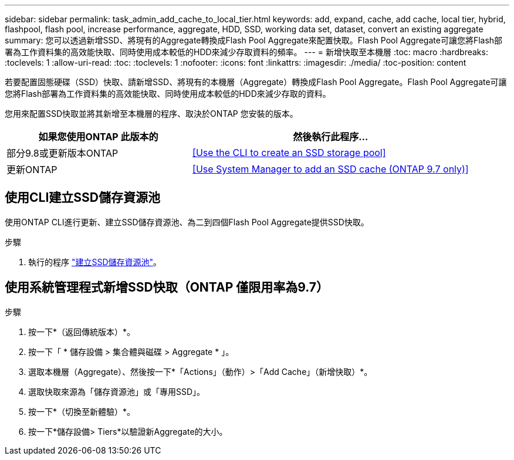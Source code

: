 ---
sidebar: sidebar 
permalink: task_admin_add_cache_to_local_tier.html 
keywords: add, expand, cache, add cache, local tier, hybrid, flashpool, flash pool, increase performance, aggregate, HDD, SSD, working data set, dataset, convert an existing aggregate 
summary: 您可以透過新增SSD、將現有的Aggregate轉換成Flash Pool Aggregate來配置快取。Flash Pool Aggregate可讓您將Flash部署為工作資料集的高效能快取、同時使用成本較低的HDD來減少存取資料的頻率。 
---
= 新增快取至本機層
:toc: macro
:hardbreaks:
:toclevels: 1
:allow-uri-read: 
:toc: 
:toclevels: 1
:nofooter: 
:icons: font
:linkattrs: 
:imagesdir: ./media/
:toc-position: content


[role="lead"]
若要配置固態硬碟（SSD）快取、請新增SSD、將現有的本機層（Aggregate）轉換成Flash Pool Aggregate。Flash Pool Aggregate可讓您將Flash部署為工作資料集的高效能快取、同時使用成本較低的HDD來減少存取的資料。

您用來配置SSD快取並將其新增至本機層的程序、取決於ONTAP 您安裝的版本。

[cols="40,60"]
|===
| 如果您使用ONTAP 此版本的 | 然後執行此程序... 


| 部分9.8或更新版本ONTAP | <<Use the CLI to create an SSD storage pool>> 


| 更新ONTAP | <<Use System Manager to add an SSD cache (ONTAP 9.7 only)>> 
|===


== 使用CLI建立SSD儲存資源池

使用ONTAP CLI進行更新、建立SSD儲存資源池、為二到四個Flash Pool Aggregate提供SSD快取。

.步驟
. 執行的程序 link:disks-aggregates/create-ssd-storage-pool-task.html["建立SSD儲存資源池"]。




== 使用系統管理程式新增SSD快取（ONTAP 僅限用率為9.7）

.步驟
. 按一下*（返回傳統版本）*。
. 按一下「 * 儲存設備 > 集合體與磁碟 > Aggregate * 」。
. 選取本機層（Aggregate）、然後按一下*「Actions」（動作）>「Add Cache」（新增快取）*。
. 選取快取來源為「儲存資源池」或「專用SSD」。
. 按一下*（切換至新體驗）*。
. 按一下*儲存設備> Tiers*以驗證新Aggregate的大小。


